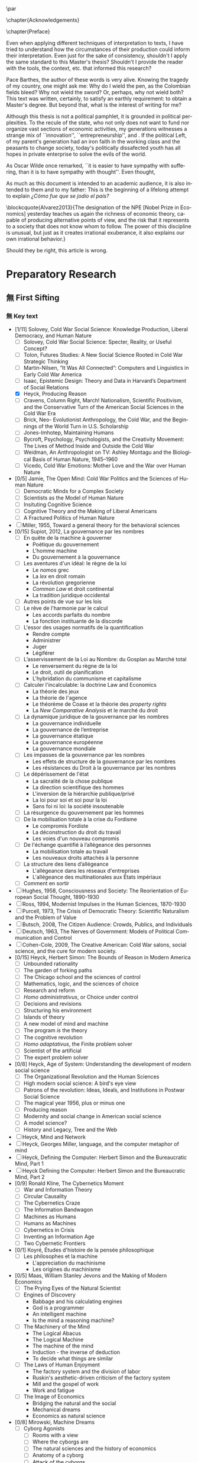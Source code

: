 #   This program is free software: you can redistribute it and/or modify
#   it under the terms of the GNU General Public License as published by
#   the Free Software Foundation, either version 3 of the License, or
#   (at your option) any later version.

#   This program is distributed in the hope that it will be useful,
#   but WITHOUT ANY WARRANTY; without even the implied warranty of
#   MERCHANTABILITY or FITNESS FOR A PARTICULAR PURPOSE. See the
#   GNU General Public License for more details.

#   You should have received a copy of the GNU General Public License
#   along with this program. If not, see <http://www.gnu.org/licenses/>.
\begin{titlepage}
 \centering
% \includegraphics[width=0.5\textwidth]{logo_noir_fr.png}\par
 \vspace{4\baselineskip}
\begin{french}
 {\large Université Paris I Panthéon Sorbonne \par}
 {\large \textsc{ufr} 02 : Sciences économiques  \par}
 {\normalsize Master 2 : Économie et sciences humaines \par}
 {\normalsize 2018 \par}
\end{french}
 \vspace{2\baselineskip}
 {\huge The Quest for the Governing Machine \par}
 {\large The Rationality of Governance and the Governance of Irrationality \par}
\vspace*{\fill}
\begin{french}
 {\normalsize Présenté et sountenu par : \par}
\end{french}
 {\normalsize \textsc{carlos alberto rivera carreño}\par}
 \vspace{1\baselineskip}
\begin{french}
 {\normalsize Directeur de mémoire : \par}
\end{french}
 {\normalsize \textsc{jean sébastien lenfant}\par}
\end{titlepage}

\pagestyle{empty}

\begin{french}
L'Université Paris 1 Panthéon Sorbonne n'entend donner aucune approbation,
ni désapprobation aux opinions émises dans ce mémoire ; elle doivent être
considérées comme propres à leur auteur. 
\end{french}

\newpage
\vspace*{\fill}
\noindent
\includegraphics[height=1.5cm]{gpl3.png}\par
\vspace{1\baselineskip}
\begin{english}
This text is free: you can redistribute it and/or modify it
under the terms of the \textsc{gnu} General Public License as published by
the Free Software Foundation, either version 3 of the License or any later
version.

This text is distributed in the hope that it will be useful, but \textbf{without
any warranty}; without even the implied warranty of \textbf{merchantability or 
fitness for a particular purpose}. See the \textsc{gnu} General 
Public License for more details.

You should have received a copy of the \textsc{gnu} General Public License along
with this text. If not, see \url{http://www.gnu.org/licenses/}.

\vspace{1\baselineskip}
\noindent
Copyright \textcopyright \textsc{sync0} 2018. 
\end{english}

\newpage 
# \vspace*{\fill}
\begin{FlushRight}
\begin{spanish}
\textit{Para una lectora lejana.}
\end{spanish}
\end{FlushRight}

\newpage
\tableofcontents 

\frontmatter
\pagestyle{plain}
\chapter{Acknowledgements} 
# \markboth{\MakeMarkcase{Preface}}{\MakeMarkcase{Préface}}
\lipsum

\chapter{Preface} 
# \markboth{\MakeMarkcase{Preface}}{\MakeMarkcase{Préface}}

Even when applying different techniques of interpretation to texts, I have
tried to understand how the circumstances of their production could inform
their interpretation. Even just for the sake of consistency, shouldn't I
apply the same standard to this Master's thesis? Shouldn't I provide the
reader with the tools, the context, etc. that informed this research?

Pace Barthes, the author of these words is very alive. Knowing the tragedy
of my country, one might ask me: Why do I wield the pen, as the Colombian
fields bleed? Why not wield the sword? Or, perhaps, why not wield both?
This text was written, certainly, to satisfy an earthly requirement: to
obtain a Master's degree. But beyond that, what is the interest of writing
for me?

Although this thesis is not a political pamphlet, it is grounded in
political perplexities. To the recule of the state, who not only does not
want to fund nor organize vast sections of economic activities, my
generations witnesses a strange mix of ``innovation'',
``entrepreneurship'', and . If the political Left, of my parent's
generation had an iron faith in the working class and the peasants to
change society, today's politically dissafected youth has all hopes in
private enterprise to solve the evils of the world.

As Oscar Wilde once remarked, ``it is easier to have sympathy with
suffering, than it is to have sympathy with thought''. Even thought,

As much as this document is intended to an academic audience, it is also
intended to them and to my father: This is the beginning of a lifelong
attempt to explain /¿Cómo fue que se jodio el país?/ 

\blockcquote{Alvarez2013}{The designation of the NPE [Nobel Prize in Economics] yesterday teaches us again the richness of economic theory, capable of producing  alternative points of view, and the risk that it represents to a society that does not know whom to follow. The power of this discipline is unusual, but just as it creates irrational exuberance, it also explains our own irrational behavior.}

Should they be right, this article is wrong. 

\mainmatter
\pagestyle{scrheadings}
* Notes                                                                         :noexport:
The history of the relation between rationality and governance in 20th century american
ecomics. 

There is very little interest in discussoins of methodology of science, it
seem due to the hegemony of instrumentalist or operationalist view of the
progress of science. 
* Preparatory Research
** 無 First Sifting
:PROPERTIES:
:CATEGORY: 1stSifting
:END:
   \begin{labeling}[~]{Subject-matter} 
\item[Subject-matter] Lorem ipsum dolor sit amet
\end{labeling}
*** 無 Key text
- [1/11] Solovey, Cold War Social Science: Knowledge Production, Liberal
  Democracy, and Human Nature
  - [ ] Solovey, Cold War Social Science: Specter, Reality, or Useful Concept?
  - [ ] Tolon, Futures Studies: A New Social Science Rooted in Cold War Strategic Thinking
  - [ ] Martin-Nilsen, “It Was All Connected”: Computers and Linguistics in Early Cold War America
  - [ ] Isaac, Epistemic Design: Theory and Data in Harvard’s Department of Social Relations
  - [X] Heyck, Producing Reason 
  - [ ] Cravens, Column Right, March! Nationalism, Scientific Positivism, and the Conservative Turn of the American Social Sciences in the Cold War Era
  - [ ] Brick, Neo- Evolutionist Anthropology, the Cold War, and the Beginnings of the World Turn in U.S. Scholarship
  - [ ] Jones-Imhotep, Maintaining Humans
  - [ ] Bycroft, Psychology, Psychologists, and the Creativity Movement: The Lives of Method Inside and Outside the Cold War
  - [ ] Weidman, An Anthropologist on TV: Ashley Montagu and the Biological
    Basis of Human Nature, 1945–1960 
  - [ ] Vicedo, Cold War Emotions: Mother Love and the War over Human Nature
- [0/5] Jamie, The Open Mind: Cold War Politics and the Sciences of Human
  Nature
  - [ ] Democratic Minds for a Complex Society
  - [ ] Scientists as the Model of Human Nature
  - [ ] Insituting Cognitive Science 
  - [ ] Cognitive Theory and the Making of Liberal Americans
  - [ ] A Fractured Politics of Human Nature
- [ ] Miller, 1955, Toward a general theory for the behavioral sciences
- [0/15] Supiot, 2012, La gouvernance par les nombres
  - [ ] En quête de la machine à gouverner
    - Poétique du gouvernement 
    - L'homme machine
    - Du gouvernement à la gouvernance
  - [ ] Les aventures d'un idéal: le règne de la loi
    - Le /nomos/ grec
    - La /lex/ en droit romain
    - La révolution gregorienne
    - /Common Law/ et droit continental
    - La tradition juridique occidental 
  - [ ] Autres points de vue sur les lois
  - [ ] Le rêve de l'harmonie par le calcul
    - Les accords parfaits du nombre
    - La fonction instituante de la discorde 
  - [ ] L'essor des usages normatifs de la quantification
    - Rendre compte
    - Administrer
    - Juger
    - Légiférer 
  - [ ] L’asservissement de la Loi au Nombre: du Gosplan au Marché total
    - Le renversement du règne de la loi
    - Le droit, outil de planification
    - L'hybridation du communisme et capitalisme 
  - [ ] Calculer l'incalculable: la doctrine Law and Economics
    - La théorie des jeux
    - La théorie de l'agence
    - Le théorème de Coase et la théorie des /property rights/
    - La /New Comparative Analysis/ et le marché du droit 
  - [ ] La dynamique juridique de la gouvernance par les nombres
    - La gouvernance individuelle 
    - La gouvernance de l’entreprise 
    - La gouvernance étatique 
    - La gouvernance européenne 
    - La gouvernance mondiale 
  - [ ] Les impasses de la gouvernance par les nombres
    - Les effets de structure de la gouvernance par les nombres 
    - Les résistances du Droit à la gouvernance par les nombres
  - [ ] Le dépérissement de l'état
    - La sacralité de la chose publique
    - La direction scientifique des hommes
    - L'inversion de la hiérarchie publique/privé
    - La loi pour soi et soi pour la loi
    - Sans foi ni loi: la société insoutenable 
  - [ ] La résurgence du gouvernement par les hommes
  - [ ] De la mobilisation totale à la crise du Fordisme
    - Le compromis Fordiste
    - La déconstruction du droit du travail
    - Les voies d'un nouveau compromis 
  - [ ] De l'échange quantifié à l’allégeance des personnes
    - La mobilisation totale au travail
    - Les nouveaux droits attachés à la personne 
  - [ ] La structure des liens d’allégeance
    - L'allégeance dans les réseaux d'entreprises
    - L'allégeance des multinationales aux États impériaux
  - [ ] Comment en sortir
- [ ] Hughes, 1958, Consciousness and Society: The Reorientation of European Social Thought, 1890-1930
- [ ] Ross, 1994, Modernist Impulses in the Human Sciences, 1870-1930
- [ ] Purcell, 1973, The Crisis of Democratic Theory: Scientific Naturalism and the Problem of Value
- [ ] Butsch, 2008, The Citizen Audience: Crowds, Publics, and Individuals
- [ ] Deutsch, 1963, The Nerves of Government: Models of Political Communication and Control
- [ ] Cohen-Cole, 2009, The Creative American: Cold War salons, social science, and the cure for modern society.
- [0/15] Heyck, Herbert Simon: The Bounds of Reason in Modern America
  - [ ] Unbounded rationality
  - [ ] The garden of forking paths
  - [ ] The Chicago school and the sciences of control
  - [ ] Mathematics, logic, and the sciences of choice
  - [ ] Research and reform
  - [ ] /Homo administrativus/, or Choice under control
  - [ ] Decisions and revisions
  - [ ] Structuring his environment
  - [ ] Islands of theory
  - [ ] A new model of mind and machine
  - [ ] The program /is/ the theory
  - [ ] The cognitive revolution
  - [ ] /Homo adaptativus/, the Finite problem solver
  - [ ] Scientist of the artificial
  - [ ] The expert problem solver 
- [0/8] Heyck, Age of System: Understanding the development of modern social science
  - [ ] The Organizational Revolution and the Human Sciences
  - [ ] High modern social science: A bird's eye view
  - [ ] Patrons of the revolution: Ideas, Ideals, and Institutions in Postwar Social Science
  - [ ] The magical year 1956, plus or minus one
  - [ ] Producing reason
  - [ ] Modernity and social change in American social science
  - [ ] A model science?
  - [ ] History and Legacy, Tree and the Web
- [ ] Heyck, Mind and Network
- [ ] Heyck, Georges Miller, language, and the computer metaphor of mind
- [ ] Heyck, Defining the Computer: Herbert Simon and the Bureaucratic Mind, Part 1
- [ ] Heyck Defining the Computer: Herbert Simon and the Bureaucratic Mind, Part 2
- [0/9] Ronald Kline, The Cybernetics Moment
  - [ ] War and Information Theory
  - [ ] Circular Causality
  - [ ] The Cybernetics Craze
  - [ ] The Information Bandwagon
  - [ ] Machines as Humans 
  - [ ] Humans as Machines 
  - [ ] Cybernetics in Crisis 
  - [ ] Inventing an Information Age
  - [ ] Two Cybernetic Frontiers 
- [0/1] Koyré, Études d'histoire de la pensée philosophique
  - [ ] Les philosophes et la machine
    - L'appreciation du machinisme
    - Les origines du machinisme 
- [0/5] Maas, William Stanley Jevons and the Making of Modern Economics
  - [ ] The Prying Eyes of the Natural Scientist
  - [ ] Engines of Discovery
    - Babbage and his calculating engines
    - God is a programmer
    - An intelligent machine
    - Is the mind a reasoning machine?
  - [ ] The Machinery of the Mind
    - The Logical Abacus
    - The Logical Machine
    - The machine of the mind
    - Induction - the inverse of deduction
    - To decide what things are similar
  - [ ] The Laws of Human Enjoyment
    - The factory system and the division of labor
    - Ruskin's aesthetic-driven criticism of the factory system
    - Mill and the gospel of work
    - Work and fatigue
  - [ ] The Image of Economics
    - Bridging the natural and the social
    - Mechanical dreams
    - Economics as natural science
- [0/8] Mirowski, Machine Dreams
  - [ ] Cyborg Agonists
    - [ ] Rooms with a view
    - [ ] Where the cyborgs are
    - [ ] The natural sciences and the history of economics
    - [ ] Anatomy of a cyborg
    - [ ] Attack of the cyborgs
    - [ ] The new automaton theatre
  - [ ] Some Cyborg Genealogies; or How the Demon Got Its Bots
    - [ ] The little engines that could've
    - [ ] Adventures of a red-hot demon
    - [ ] Cybernetics
    - [ ] The devil that made us do it
    - [ ] The advent of complexity
  - [ ] John von Neumann and the Cyborg Incursion into Economics
    - [ ] Economics at one remove
    - [ ] Purity
    - [ ] Impurity
    - [ ] Wordliness
  - [ ] The Military, the Scientist, and the Revised Rules of the Game
    - [ ] What did you do in the war, daddy?
    - [ ] The cybord character of science mobilization in the WWII
    - [ ] Operations Research
    - [ ] The Ballad of Hotelling and Schultz
    - [ ] SRG, RAND, Rad Lab
  - [ ] Do Cyborgs Dream of Efficient Markets?
    - [ ] From Red Vienna to Computopia
    - [ ] The Goals of Cowles, and Red Afterglows
    - [ ] Every Man His Own Stat Package
    - [ ] On the Impossibility of a Democratic Computer
  - [ ] The Empire Strikes Back
    - [ ] Previews of Cunning Abstractions
    - [ ] Its a World Eat World Dog: Game Theory at RAND
    - [ ] The High Cost of Information in Postwar Neoclassical Theory
    - [ ] Rigor Mortis in the First Casualty of War
    - [ ] Does the Rational Agent Compute?
  - [ ] Core Wars
    - [ ] Inhuman, All Too Inhuman
    - [ ] Herbert Simon: Simulacra vs Automata
    - [ ] Showdown at the OR Corral
    - [ ] Send in the Clones
  - [ ] Machines Who Think vs Machines that Sell
    - [ ] Where is the Computer Taking Us?
    - [ ] Five Alternative Scenarios for the Future of Computational
      Economics
    - [ ] They Hayek Hypothesis and Experimental Economics
    - [ ] Gode and Sunder Go Roboshoppin
    - [ ] Contingency, Irony, and Computation
- [ ] Mirowski, More Heat than Light
- [ ] Mirowski, Against Mechanism
- [0/17] Mirowski, The Knowledge We Lost in Information
  - [ ] It's not Rational 
  - [ ] The Standard Narrative and the Bigger Picture
  - [ ] Natural Science Inspirations 
  - [ ] The Nobels and the Neoliberals 
  - [ ] The Socialist Calculation Controversy as the Starting Point of the
    Economics of Information 
  - [ ] Hayek Changes his Mind 
  - [ ] The Neoclassical Economics of Information Was Incubated at Cowles
  - [ ] Three Different Modalities of Information in Neoclassical Theory
  - [ ] Going the Market One Better
  - [ ] The History of Markets and the Theory of Market Design
  - [ ] The Walrasian School of Design
  - [ ] The Bayes-Nash School of Design
  - [ ] The Experimentalist School of Design
  - [ ] Hayek and the Schools of Design
  - [ ] Designs on the Market: The FCC Spectrum Auctions
  - [ ] Private Intellectuals and Public Perplexity : The TARP
  - [ ] Artificial Ignorance 
- [2/4] Backhouse, New Directions in Economic Methodology
  - [ ] McCloskey, How to Do a Rhetorical Analysis, and Why
  - [ ] Lawson, A Realist Theory for Economics
  - [X] Mirowski, What are the Questions?
  - [X] Henderson, Metaphor and Economics
- [ ] Backhouse, The unsocial social science: Economics and Neighboring Disciplines Since 1945
- [0/3] Backhouse, They History of the Social Sciences since 1945
  - [ ] Ash, Psychology
  - [ ] Backhouse, Economics
  - [ ] Bevir, Political Science
- [ ] Gigerenzer, Mind as Computer: Birth of a Metaphor
- [ ] Marshall, Minds, Machines and Metaphors
- [ ] Vicedo, Cold War emotions: The war over human nature
- [ ] Dupuy, Aux origines des sciences cognitives
- [ ] Chomsky, The Cold War & the University: Toward an Intellectual History of the Postwar Years
- [ ] Mikulark, ``Cybernetics and Marxism-Leninism'' in The Social Impact of Cybernetics, ed. Charles Dechert
- [ ] Israel,  Meccanicismo
- [ ] Israel, La machina vivente: contre le visione meccanicistiche del uomo
- [ ] Edwards, 1996, The Closed World: Computers and the Politics of Discourse in Cold War America
- [0/9] Amadae, Rationalizing Capitalist Democracy: The Cold War Origins of
  Rational Choice Liberalism
  - [ ] Managing the National Securtity State: Decision Technologies and Policy Science
  - [ ] Arrow's Social Choice and Individual Values
  - [ ] Buchanan and Tullocks' Public Choice Theory
  - [ ] Riker's Positive Political Theory
  - [ ] Rational Choice and Capitalist Democracy
  - [ ] Adam Smith's System of Natural Liberty
  - [ ] Rational Mechanics, Marginalist Economics, and Rational Choice
  - [ ] Consolidating Rational Choice Liberalism 1970-2000
  - [ ] From the Panopticon to the Prisoner's Dilemma 
*** 無 Important text
- [1/11] Solovey, Cold War Social Science: Knowledge Production, Liberal
  Democracy, and Human Nature
  - [ ] Solovey, Cold War Social Science: Specter, Reality, or Useful Concept?
  - [ ] Tolon, Futures Studies: A New Social Science Rooted in Cold War Strategic Thinking
  - [ ] Martin-Nilsen, “It Was All Connected”: Computers and Linguistics in Early Cold War America
  - [ ] Isaac, Epistemic Design: Theory and Data in Harvard’s Department of Social Relations
  - [X] Heyck, Producing Reason 
  - [ ] Cravens, Column Right, March! Nationalism, Scientific Positivism, and the Conservative Turn of the American Social Sciences in the Cold War Era
  - [ ] Brick, Neo- Evolutionist Anthropology, the Cold War, and the Beginnings of the World Turn in U.S. Scholarship
  - [ ] Jones-Imhotep, Maintaining Humans
  - [ ] Bycroft, Psychology, Psychologists, and the Creativity Movement: The Lives of Method Inside and Outside the Cold War
  - [ ] Weidman, An Anthropologist on TV: Ashley Montagu and the Biological
    Basis of Human Nature, 1945–1960 
  - [ ] Vicedo, Cold War Emotions: Mother Love and the War over Human Nature
- [0/5] Jamie, The Open Mind: Cold War Politics and the Sciences of Human
  Nature
  - [ ] Democratic Minds for a Complex Society
  - [ ] Scientists as the Model of Human Nature
  - [ ] Insituting Cognitive Science 
  - [ ] Cognitive Theory and the Making of Liberal Americans
  - [ ] A Fractured Politics of Human Nature
- [ ] Miller, 1955, Toward a general theory for the behavioral sciences
- [0/15] Supiot, 2012, La gouvernance par les nombres
  - [ ] En quête de la machine à gouverner
    - Poétique du gouvernement 
    - L'homme machine
    - Du gouvernement à la gouvernance
  - [ ] Les aventures d'un idéal: le règne de la loi
    - Le /nomos/ grec
    - La /lex/ en droit romain
    - La révolution gregorienne
    - /Common Law/ et droit continental
    - La tradition juridique occidental 
  - [ ] Autres points de vue sur les lois
  - [ ] Le rêve de l'harmonie par le calcul
    - Les accords parfaits du nombre
    - La fonction instituante de la discorde 
  - [ ] L'essor des usages normatifs de la quantification
    - Rendre compte
    - Administrer
    - Juger
    - Légiférer 
  - [ ] L’asservissement de la Loi au Nombre: du Gosplan au Marché total
    - Le renversement du règne de la loi
    - Le droit, outil de planification
    - L'hybridation du communisme et capitalisme 
  - [ ] Calculer l'incalculable: la doctrine Law and Economics
    - La théorie des jeux
    - La théorie de l'agence
    - Le théorème de Coase et la théorie des /property rights/
    - La /New Comparative Analysis/ et le marché du droit 
  - [ ] La dynamique juridique de la gouvernance par les nombres
    - La gouvernance individuelle 
    - La gouvernance de l’entreprise 
    - La gouvernance étatique 
    - La gouvernance européenne 
    - La gouvernance mondiale 
  - [ ] Les impasses de la gouvernance par les nombres
    - Les effets de structure de la gouvernance par les nombres 
    - Les résistances du Droit à la gouvernance par les nombres
  - [ ] Le dépérissement de l'état
    - La sacralité de la chose publique
    - La direction scientifique des hommes
    - L'inversion de la hiérarchie publique/privé
    - La loi pour soi et soi pour la loi
    - Sans foi ni loi: la société insoutenable 
  - [ ] La résurgence du gouvernement par les hommes
  - [ ] De la mobilisation totale à la crise du Fordisme
    - Le compromis Fordiste
    - La déconstruction du droit du travail
    - Les voies d'un nouveau compromis 
  - [ ] De l'échange quantifié à l’allégeance des personnes
    - La mobilisation totale au travail
    - Les nouveaux droits attachés à la personne 
  - [ ] La structure des liens d’allégeance
    - L'allégeance dans les réseaux d'entreprises
    - L'allégeance des multinationales aux États impériaux
  - [ ] Comment en sortir
- [ ] Hughes, 1958, Consciousness and Society: The Reorientation of European Social Thought, 1890-1930
- [ ] Ross, 1994, Modernist Impulses in the Human Sciences, 1870-1930
- [ ] Purcell, 1973, The Crisis of Democratic Theory: Scientific Naturalism and the Problem of Value
- [ ] Butsch, 2008, The Citizen Audience: Crowds, Publics, and Individuals
- [ ] Deutsch, 1963, The Nerves of Government: Models of Political Communication and Control
- [ ] Cohen-Cole, 2009, The Creative American: Cold War salons, social science, and the cure for modern society.
- [0/15] Heyck, Herbert Simon: The Bounds of Reason in Modern America
  - [ ] Unbounded rationality
  - [ ] The garden of forking paths
  - [ ] The Chicago school and the sciences of control
  - [ ] Mathematics, logic, and the sciences of choice
  - [ ] Research and reform
  - [ ] /Homo administrativus/, or Choice under control
  - [ ] Decisions and revisions
  - [ ] Structuring his environment
  - [ ] Islands of theory
  - [ ] A new model of mind and machine
  - [ ] The program /is/ the theory
  - [ ] The cognitive revolution
  - [ ] /Homo adaptativus/, the Finite problem solver
  - [ ] Scientist of the artificial
  - [ ] The expert problem solver 
- [0/8] Heyck, Age of System: Understanding the development of modern social science
  - [ ] The Organizational Revolution and the Human Sciences
  - [ ] High modern social science: A bird's eye view
  - [ ] Patrons of the revolution: Ideas, Ideals, and Institutions in Postwar Social Science
  - [ ] The magical year 1956, plus or minus one
  - [ ] Producing reason
  - [ ] Modernity and social change in American social science
  - [ ] A model science?
  - [ ] History and Legacy, Tree and the Web
- [ ] Heyck, Mind and Network
- [ ] Heyck, Georges Miller, language, and the computer metaphor of mind
- [ ] Heyck, Defining the Computer: Herbert Simon and the Bureaucratic Mind, Part 1
- [ ] Heyck Defining the Computer: Herbert Simon and the Bureaucratic Mind, Part 2
- [0/9] Ronald Kline, The Cybernetics Moment
  - [ ] War and Information Theory
  - [ ] Circular Causality
  - [ ] The Cybernetics Craze
  - [ ] The Information Bandwagon
  - [ ] Machines as Humans 
  - [ ] Humans as Machines 
  - [ ] Cybernetics in Crisis 
  - [ ] Inventing an Information Age
  - [ ] Two Cybernetic Frontiers 
- [0/1] Koyré, Études d'histoire de la pensée philosophique
  - [ ] Les philosophes et la machine
    - L'appreciation du machinisme
    - Les origines du machinisme 
- [0/5] Maas, William Stanley Jevons and the Making of Modern Economics
  - [ ] The Prying Eyes of the Natural Scientist
  - [ ] Engines of Discovery
    - Babbage and his calculating engines
    - God is a programmer
    - An intelligent machine
    - Is the mind a reasoning machine?
  - [ ] The Machinery of the Mind
    - The Logical Abacus
    - The Logical Machine
    - The machine of the mind
    - Induction - the inverse of deduction
    - To decide what things are similar
  - [ ] The Laws of Human Enjoyment
    - The factory system and the division of labor
    - Ruskin's aesthetic-driven criticism of the factory system
    - Mill and the gospel of work
    - Work and fatigue
  - [ ] The Image of Economics
    - Bridging the natural and the social
    - Mechanical dreams
    - Economics as natural science
- [0/8] Mirowski, Machine Dreams
  - [ ] Cyborg Agonists
    - [ ] Rooms with a view
    - [ ] Where the cyborgs are
    - [ ] The natural sciences and the history of economics
    - [ ] Anatomy of a cyborg
    - [ ] Attack of the cyborgs
    - [ ] The new automaton theatre
  - [ ] Some Cyborg Genealogies; or How the Demon Got Its Bots
    - [ ] The little engines that could've
    - [ ] Adventures of a red-hot demon
    - [ ] Cybernetics
    - [ ] The devil that made us do it
    - [ ] The advent of complexity
  - [ ] John von Neumann and the Cyborg Incursion into Economics
    - [ ] Economics at one remove
    - [ ] Purity
    - [ ] Impurity
    - [ ] Wordliness
  - [ ] The Military, the Scientist, and the Revised Rules of the Game
    - [ ] What did you do in the war, daddy?
    - [ ] The cybord character of science mobilization in the WWII
    - [ ] Operations Research
    - [ ] The Ballad of Hotelling and Schultz
    - [ ] SRG, RAND, Rad Lab
  - [ ] Do Cyborgs Dream of Efficient Markets?
    - [ ] From Red Vienna to Computopia
    - [ ] The Goals of Cowles, and Red Afterglows
    - [ ] Every Man His Own Stat Package
    - [ ] On the Impossibility of a Democratic Computer
  - [ ] The Empire Strikes Back
    - [ ] Previews of Cunning Abstractions
    - [ ] Its a World Eat World Dog: Game Theory at RAND
    - [ ] The High Cost of Information in Postwar Neoclassical Theory
    - [ ] Rigor Mortis in the First Casualty of War
    - [ ] Does the Rational Agent Compute?
  - [ ] Core Wars
    - [ ] Inhuman, All Too Inhuman
    - [ ] Herbert Simon: Simulacra vs Automata
    - [ ] Showdown at the OR Corral
    - [ ] Send in the Clones
  - [ ] Machines Who Think vs Machines that Sell
    - [ ] Where is the Computer Taking Us?
    - [ ] Five Alternative Scenarios for the Future of Computational
      Economics
    - [ ] They Hayek Hypothesis and Experimental Economics
    - [ ] Gode and Sunder Go Roboshoppin
    - [ ] Contingency, Irony, and Computation
- [ ] Mirowski, More Heat than Light
- [ ] Mirowski, Against Mechanism
- [0/17] Mirowski, The Knowledge We Lost in Information
  - [ ] It's not Rational 
  - [ ] The Standard Narrative and the Bigger Picture
  - [ ] Natural Science Inspirations 
  - [ ] The Nobels and the Neoliberals 
  - [ ] The Socialist Calculation Controversy as the Starting Point of the
    Economics of Information 
  - [ ] Hayek Changes his Mind 
  - [ ] The Neoclassical Economics of Information Was Incubated at Cowles
  - [ ] Three Different Modalities of Information in Neoclassical Theory
  - [ ] Going the Market One Better
  - [ ] The History of Markets and the Theory of Market Design
  - [ ] The Walrasian School of Design
  - [ ] The Bayes-Nash School of Design
  - [ ] The Experimentalist School of Design
  - [ ] Hayek and the Schools of Design
  - [ ] Designs on the Market: The FCC Spectrum Auctions
  - [ ] Private Intellectuals and Public Perplexity : The TARP
  - [ ] Artificial Ignorance 
- [2/4] Backhouse, New Directions in Economic Methodology
  - [ ] McCloskey, How to Do a Rhetorical Analysis, and Why
  - [ ] Lawson, A Realist Theory for Economics
  - [X] Mirowski, What are the Questions?
  - [X] Henderson, Metaphor and Economics
- [ ] Backhouse, The unsocial social science: Economics and Neighboring Disciplines Since 1945
- [0/3] Backhouse, They History of the Social Sciences since 1945
  - [ ] Ash, Psychology
  - [ ] Backhouse, Economics
  - [ ] Bevir, Political Science
- [ ] Gigerenzer, Mind as Computer: Birth of a Metaphor
- [ ] Marshall, Minds, Machines and Metaphors
- [ ] Vicedo, Cold War emotions: The war over human nature
- [ ] Dupuy, Aux origines des sciences cognitives
- [ ] Chomsky, The Cold War & the University: Toward an Intellectual History of the Postwar Years
- [ ] Mikulark, ``Cybernetics and Marxism-Leninism'' in The Social Impact of Cybernetics, ed. Charles Dechert
- [ ] Israel,  Meccanicismo
- [ ] Israel, La machina vivente: contre le visione meccanicistiche del uomo
- [ ] Edwards, 1996, The Closed World: Computers and the Politics of Discourse in Cold War America
- [0/9] Amadae, Rationalizing Capitalist Democracy: The Cold War Origins of
  Rational Choice Liberalism
  - [ ] Managing the National Securtity State: Decision Technologies and Policy Science
  - [ ] Arrow's Social Choice and Individual Values
  - [ ] Buchanan and Tullocks' Public Choice Theory
  - [ ] Riker's Positive Political Theory
  - [ ] Rational Choice and Capitalist Democracy
  - [ ] Adam Smith's System of Natural Liberty
  - [ ] Rational Mechanics, Marginalist Economics, and Rational Choice
  - [ ] Consolidating Rational Choice Liberalism 1970-2000
  - [ ] From the Panopticon to the Prisoner's Dilemma 
*** 無 Ancillary text
- [1/11] Solovey, Cold War Social Science: Knowledge Production, Liberal
  Democracy, and Human Nature
  - [ ] Solovey, Cold War Social Science: Specter, Reality, or Useful Concept?
  - [ ] Tolon, Futures Studies: A New Social Science Rooted in Cold War Strategic Thinking
  - [ ] Martin-Nilsen, “It Was All Connected”: Computers and Linguistics in Early Cold War America
  - [ ] Isaac, Epistemic Design: Theory and Data in Harvard’s Department of Social Relations
  - [X] Heyck, Producing Reason 
  - [ ] Cravens, Column Right, March! Nationalism, Scientific Positivism, and the Conservative Turn of the American Social Sciences in the Cold War Era
  - [ ] Brick, Neo- Evolutionist Anthropology, the Cold War, and the Beginnings of the World Turn in U.S. Scholarship
  - [ ] Jones-Imhotep, Maintaining Humans
  - [ ] Bycroft, Psychology, Psychologists, and the Creativity Movement: The Lives of Method Inside and Outside the Cold War
  - [ ] Weidman, An Anthropologist on TV: Ashley Montagu and the Biological
    Basis of Human Nature, 1945–1960 
  - [ ] Vicedo, Cold War Emotions: Mother Love and the War over Human Nature
- [0/5] Jamie, The Open Mind: Cold War Politics and the Sciences of Human
  Nature
  - [ ] Democratic Minds for a Complex Society
  - [ ] Scientists as the Model of Human Nature
  - [ ] Insituting Cognitive Science 
  - [ ] Cognitive Theory and the Making of Liberal Americans
  - [ ] A Fractured Politics of Human Nature
- [ ] Miller, 1955, Toward a general theory for the behavioral sciences
- [0/15] Supiot, 2012, La gouvernance par les nombres
  - [ ] En quête de la machine à gouverner
    - Poétique du gouvernement 
    - L'homme machine
    - Du gouvernement à la gouvernance
  - [ ] Les aventures d'un idéal: le règne de la loi
    - Le /nomos/ grec
    - La /lex/ en droit romain
    - La révolution gregorienne
    - /Common Law/ et droit continental
    - La tradition juridique occidental 
  - [ ] Autres points de vue sur les lois
  - [ ] Le rêve de l'harmonie par le calcul
    - Les accords parfaits du nombre
    - La fonction instituante de la discorde 
  - [ ] L'essor des usages normatifs de la quantification
    - Rendre compte
    - Administrer
    - Juger
    - Légiférer 
  - [ ] L’asservissement de la Loi au Nombre: du Gosplan au Marché total
    - Le renversement du règne de la loi
    - Le droit, outil de planification
    - L'hybridation du communisme et capitalisme 
  - [ ] Calculer l'incalculable: la doctrine Law and Economics
    - La théorie des jeux
    - La théorie de l'agence
    - Le théorème de Coase et la théorie des /property rights/
    - La /New Comparative Analysis/ et le marché du droit 
  - [ ] La dynamique juridique de la gouvernance par les nombres
    - La gouvernance individuelle 
    - La gouvernance de l’entreprise 
    - La gouvernance étatique 
    - La gouvernance européenne 
    - La gouvernance mondiale 
  - [ ] Les impasses de la gouvernance par les nombres
    - Les effets de structure de la gouvernance par les nombres 
    - Les résistances du Droit à la gouvernance par les nombres
  - [ ] Le dépérissement de l'état
    - La sacralité de la chose publique
    - La direction scientifique des hommes
    - L'inversion de la hiérarchie publique/privé
    - La loi pour soi et soi pour la loi
    - Sans foi ni loi: la société insoutenable 
  - [ ] La résurgence du gouvernement par les hommes
  - [ ] De la mobilisation totale à la crise du Fordisme
    - Le compromis Fordiste
    - La déconstruction du droit du travail
    - Les voies d'un nouveau compromis 
  - [ ] De l'échange quantifié à l’allégeance des personnes
    - La mobilisation totale au travail
    - Les nouveaux droits attachés à la personne 
  - [ ] La structure des liens d’allégeance
    - L'allégeance dans les réseaux d'entreprises
    - L'allégeance des multinationales aux États impériaux
  - [ ] Comment en sortir
- [ ] Hughes, 1958, Consciousness and Society: The Reorientation of European Social Thought, 1890-1930
- [ ] Ross, 1994, Modernist Impulses in the Human Sciences, 1870-1930
- [ ] Purcell, 1973, The Crisis of Democratic Theory: Scientific Naturalism and the Problem of Value
- [ ] Butsch, 2008, The Citizen Audience: Crowds, Publics, and Individuals
- [ ] Deutsch, 1963, The Nerves of Government: Models of Political Communication and Control
- [ ] Cohen-Cole, 2009, The Creative American: Cold War salons, social science, and the cure for modern society.
- [0/15] Heyck, Herbert Simon: The Bounds of Reason in Modern America
  - [ ] Unbounded rationality
  - [ ] The garden of forking paths
  - [ ] The Chicago school and the sciences of control
  - [ ] Mathematics, logic, and the sciences of choice
  - [ ] Research and reform
  - [ ] /Homo administrativus/, or Choice under control
  - [ ] Decisions and revisions
  - [ ] Structuring his environment
  - [ ] Islands of theory
  - [ ] A new model of mind and machine
  - [ ] The program /is/ the theory
  - [ ] The cognitive revolution
  - [ ] /Homo adaptativus/, the Finite problem solver
  - [ ] Scientist of the artificial
  - [ ] The expert problem solver 
- [0/8] Heyck, Age of System: Understanding the development of modern social science
  - [ ] The Organizational Revolution and the Human Sciences
  - [ ] High modern social science: A bird's eye view
  - [ ] Patrons of the revolution: Ideas, Ideals, and Institutions in Postwar Social Science
  - [ ] The magical year 1956, plus or minus one
  - [ ] Producing reason
  - [ ] Modernity and social change in American social science
  - [ ] A model science?
  - [ ] History and Legacy, Tree and the Web
- [ ] Heyck, Mind and Network
- [ ] Heyck, Georges Miller, language, and the computer metaphor of mind
- [ ] Heyck, Defining the Computer: Herbert Simon and the Bureaucratic Mind, Part 1
- [ ] Heyck Defining the Computer: Herbert Simon and the Bureaucratic Mind, Part 2
- [0/9] Ronald Kline, The Cybernetics Moment
  - [ ] War and Information Theory
  - [ ] Circular Causality
  - [ ] The Cybernetics Craze
  - [ ] The Information Bandwagon
  - [ ] Machines as Humans 
  - [ ] Humans as Machines 
  - [ ] Cybernetics in Crisis 
  - [ ] Inventing an Information Age
  - [ ] Two Cybernetic Frontiers 
- [0/1] Koyré, Études d'histoire de la pensée philosophique
  - [ ] Les philosophes et la machine
    - L'appreciation du machinisme
    - Les origines du machinisme 
- [0/5] Maas, William Stanley Jevons and the Making of Modern Economics
  - [ ] The Prying Eyes of the Natural Scientist
  - [ ] Engines of Discovery
    - Babbage and his calculating engines
    - God is a programmer
    - An intelligent machine
    - Is the mind a reasoning machine?
  - [ ] The Machinery of the Mind
    - The Logical Abacus
    - The Logical Machine
    - The machine of the mind
    - Induction - the inverse of deduction
    - To decide what things are similar
  - [ ] The Laws of Human Enjoyment
    - The factory system and the division of labor
    - Ruskin's aesthetic-driven criticism of the factory system
    - Mill and the gospel of work
    - Work and fatigue
  - [ ] The Image of Economics
    - Bridging the natural and the social
    - Mechanical dreams
    - Economics as natural science
- [0/8] Mirowski, Machine Dreams
  - [ ] Cyborg Agonists
    - [ ] Rooms with a view
    - [ ] Where the cyborgs are
    - [ ] The natural sciences and the history of economics
    - [ ] Anatomy of a cyborg
    - [ ] Attack of the cyborgs
    - [ ] The new automaton theatre
  - [ ] Some Cyborg Genealogies; or How the Demon Got Its Bots
    - [ ] The little engines that could've
    - [ ] Adventures of a red-hot demon
    - [ ] Cybernetics
    - [ ] The devil that made us do it
    - [ ] The advent of complexity
  - [ ] John von Neumann and the Cyborg Incursion into Economics
    - [ ] Economics at one remove
    - [ ] Purity
    - [ ] Impurity
    - [ ] Wordliness
  - [ ] The Military, the Scientist, and the Revised Rules of the Game
    - [ ] What did you do in the war, daddy?
    - [ ] The cybord character of science mobilization in the WWII
    - [ ] Operations Research
    - [ ] The Ballad of Hotelling and Schultz
    - [ ] SRG, RAND, Rad Lab
  - [ ] Do Cyborgs Dream of Efficient Markets?
    - [ ] From Red Vienna to Computopia
    - [ ] The Goals of Cowles, and Red Afterglows
    - [ ] Every Man His Own Stat Package
    - [ ] On the Impossibility of a Democratic Computer
  - [ ] The Empire Strikes Back
    - [ ] Previews of Cunning Abstractions
    - [ ] Its a World Eat World Dog: Game Theory at RAND
    - [ ] The High Cost of Information in Postwar Neoclassical Theory
    - [ ] Rigor Mortis in the First Casualty of War
    - [ ] Does the Rational Agent Compute?
  - [ ] Core Wars
    - [ ] Inhuman, All Too Inhuman
    - [ ] Herbert Simon: Simulacra vs Automata
    - [ ] Showdown at the OR Corral
    - [ ] Send in the Clones
  - [ ] Machines Who Think vs Machines that Sell
    - [ ] Where is the Computer Taking Us?
    - [ ] Five Alternative Scenarios for the Future of Computational
      Economics
    - [ ] They Hayek Hypothesis and Experimental Economics
    - [ ] Gode and Sunder Go Roboshoppin
    - [ ] Contingency, Irony, and Computation
- [ ] Mirowski, More Heat than Light
- [ ] Mirowski, Against Mechanism
- [0/17] Mirowski, The Knowledge We Lost in Information
  - [ ] It's not Rational 
  - [ ] The Standard Narrative and the Bigger Picture
  - [ ] Natural Science Inspirations 
  - [ ] The Nobels and the Neoliberals 
  - [ ] The Socialist Calculation Controversy as the Starting Point of the
    Economics of Information 
  - [ ] Hayek Changes his Mind 
  - [ ] The Neoclassical Economics of Information Was Incubated at Cowles
  - [ ] Three Different Modalities of Information in Neoclassical Theory
  - [ ] Going the Market One Better
  - [ ] The History of Markets and the Theory of Market Design
  - [ ] The Walrasian School of Design
  - [ ] The Bayes-Nash School of Design
  - [ ] The Experimentalist School of Design
  - [ ] Hayek and the Schools of Design
  - [ ] Designs on the Market: The FCC Spectrum Auctions
  - [ ] Private Intellectuals and Public Perplexity : The TARP
  - [ ] Artificial Ignorance 
- [2/4] Backhouse, New Directions in Economic Methodology
  - [ ] McCloskey, How to Do a Rhetorical Analysis, and Why
  - [ ] Lawson, A Realist Theory for Economics
  - [X] Mirowski, What are the Questions?
  - [X] Henderson, Metaphor and Economics
- [ ] Backhouse, The unsocial social science: Economics and Neighboring Disciplines Since 1945
- [0/3] Backhouse, They History of the Social Sciences since 1945
  - [ ] Ash, Psychology
  - [ ] Backhouse, Economics
  - [ ] Bevir, Political Science
- [ ] Gigerenzer, Mind as Computer: Birth of a Metaphor
- [ ] Marshall, Minds, Machines and Metaphors
- [ ] Vicedo, Cold War emotions: The war over human nature
- [ ] Dupuy, Aux origines des sciences cognitives
- [ ] Chomsky, The Cold War & the University: Toward an Intellectual History of the Postwar Years
- [ ] Mikulark, ``Cybernetics and Marxism-Leninism'' in The Social Impact of Cybernetics, ed. Charles Dechert
- [ ] Israel,  Meccanicismo
- [ ] Israel, La machina vivente: contre le visione meccanicistiche del uomo
- [ ] Edwards, 1996, The Closed World: Computers and the Politics of Discourse in Cold War America
- [0/9] Amadae, Rationalizing Capitalist Democracy: The Cold War Origins of
  Rational Choice Liberalism
  - [ ] Managing the National Securtity State: Decision Technologies and Policy Science
  - [ ] Arrow's Social Choice and Individual Values
  - [ ] Buchanan and Tullocks' Public Choice Theory
  - [ ] Riker's Positive Political Theory
  - [ ] Rational Choice and Capitalist Democracy
  - [ ] Adam Smith's System of Natural Liberty
  - [ ] Rational Mechanics, Marginalist Economics, and Rational Choice
  - [ ] Consolidating Rational Choice Liberalism 1970-2000
  - [ ] From the Panopticon to the Prisoner's Dilemma 
*** 無 Boundary text
- [1/11] Solovey, Cold War Social Science: Knowledge Production, Liberal
  Democracy, and Human Nature
  - [ ] Solovey, Cold War Social Science: Specter, Reality, or Useful Concept?
  - [ ] Tolon, Futures Studies: A New Social Science Rooted in Cold War Strategic Thinking
  - [ ] Martin-Nilsen, “It Was All Connected”: Computers and Linguistics in Early Cold War America
  - [ ] Isaac, Epistemic Design: Theory and Data in Harvard’s Department of Social Relations
  - [X] Heyck, Producing Reason 
  - [ ] Cravens, Column Right, March! Nationalism, Scientific Positivism, and the Conservative Turn of the American Social Sciences in the Cold War Era
  - [ ] Brick, Neo- Evolutionist Anthropology, the Cold War, and the Beginnings of the World Turn in U.S. Scholarship
  - [ ] Jones-Imhotep, Maintaining Humans
  - [ ] Bycroft, Psychology, Psychologists, and the Creativity Movement: The Lives of Method Inside and Outside the Cold War
  - [ ] Weidman, An Anthropologist on TV: Ashley Montagu and the Biological
    Basis of Human Nature, 1945–1960 
  - [ ] Vicedo, Cold War Emotions: Mother Love and the War over Human Nature
- [0/5] Jamie, The Open Mind: Cold War Politics and the Sciences of Human
  Nature
  - [ ] Democratic Minds for a Complex Society
  - [ ] Scientists as the Model of Human Nature
  - [ ] Insituting Cognitive Science 
  - [ ] Cognitive Theory and the Making of Liberal Americans
  - [ ] A Fractured Politics of Human Nature
- [ ] Miller, 1955, Toward a general theory for the behavioral sciences
- [0/15] Supiot, 2012, La gouvernance par les nombres
  - [ ] En quête de la machine à gouverner
    - Poétique du gouvernement 
    - L'homme machine
    - Du gouvernement à la gouvernance
  - [ ] Les aventures d'un idéal: le règne de la loi
    - Le /nomos/ grec
    - La /lex/ en droit romain
    - La révolution gregorienne
    - /Common Law/ et droit continental
    - La tradition juridique occidental 
  - [ ] Autres points de vue sur les lois
  - [ ] Le rêve de l'harmonie par le calcul
    - Les accords parfaits du nombre
    - La fonction instituante de la discorde 
  - [ ] L'essor des usages normatifs de la quantification
    - Rendre compte
    - Administrer
    - Juger
    - Légiférer 
  - [ ] L’asservissement de la Loi au Nombre: du Gosplan au Marché total
    - Le renversement du règne de la loi
    - Le droit, outil de planification
    - L'hybridation du communisme et capitalisme 
  - [ ] Calculer l'incalculable: la doctrine Law and Economics
    - La théorie des jeux
    - La théorie de l'agence
    - Le théorème de Coase et la théorie des /property rights/
    - La /New Comparative Analysis/ et le marché du droit 
  - [ ] La dynamique juridique de la gouvernance par les nombres
    - La gouvernance individuelle 
    - La gouvernance de l’entreprise 
    - La gouvernance étatique 
    - La gouvernance européenne 
    - La gouvernance mondiale 
  - [ ] Les impasses de la gouvernance par les nombres
    - Les effets de structure de la gouvernance par les nombres 
    - Les résistances du Droit à la gouvernance par les nombres
  - [ ] Le dépérissement de l'état
    - La sacralité de la chose publique
    - La direction scientifique des hommes
    - L'inversion de la hiérarchie publique/privé
    - La loi pour soi et soi pour la loi
    - Sans foi ni loi: la société insoutenable 
  - [ ] La résurgence du gouvernement par les hommes
  - [ ] De la mobilisation totale à la crise du Fordisme
    - Le compromis Fordiste
    - La déconstruction du droit du travail
    - Les voies d'un nouveau compromis 
  - [ ] De l'échange quantifié à l’allégeance des personnes
    - La mobilisation totale au travail
    - Les nouveaux droits attachés à la personne 
  - [ ] La structure des liens d’allégeance
    - L'allégeance dans les réseaux d'entreprises
    - L'allégeance des multinationales aux États impériaux
  - [ ] Comment en sortir
- [ ] Hughes, 1958, Consciousness and Society: The Reorientation of European Social Thought, 1890-1930
- [ ] Ross, 1994, Modernist Impulses in the Human Sciences, 1870-1930
- [ ] Purcell, 1973, The Crisis of Democratic Theory: Scientific Naturalism and the Problem of Value
- [ ] Butsch, 2008, The Citizen Audience: Crowds, Publics, and Individuals
- [ ] Deutsch, 1963, The Nerves of Government: Models of Political Communication and Control
- [ ] Cohen-Cole, 2009, The Creative American: Cold War salons, social science, and the cure for modern society.
- [0/15] Heyck, Herbert Simon: The Bounds of Reason in Modern America
  - [ ] Unbounded rationality
  - [ ] The garden of forking paths
  - [ ] The Chicago school and the sciences of control
  - [ ] Mathematics, logic, and the sciences of choice
  - [ ] Research and reform
  - [ ] /Homo administrativus/, or Choice under control
  - [ ] Decisions and revisions
  - [ ] Structuring his environment
  - [ ] Islands of theory
  - [ ] A new model of mind and machine
  - [ ] The program /is/ the theory
  - [ ] The cognitive revolution
  - [ ] /Homo adaptativus/, the Finite problem solver
  - [ ] Scientist of the artificial
  - [ ] The expert problem solver 
- [0/8] Heyck, Age of System: Understanding the development of modern social science
  - [ ] The Organizational Revolution and the Human Sciences
  - [ ] High modern social science: A bird's eye view
  - [ ] Patrons of the revolution: Ideas, Ideals, and Institutions in Postwar Social Science
  - [ ] The magical year 1956, plus or minus one
  - [ ] Producing reason
  - [ ] Modernity and social change in American social science
  - [ ] A model science?
  - [ ] History and Legacy, Tree and the Web
- [ ] Heyck, Mind and Network
- [ ] Heyck, Georges Miller, language, and the computer metaphor of mind
- [ ] Heyck, Defining the Computer: Herbert Simon and the Bureaucratic Mind, Part 1
- [ ] Heyck Defining the Computer: Herbert Simon and the Bureaucratic Mind, Part 2
- [0/9] Ronald Kline, The Cybernetics Moment
  - [ ] War and Information Theory
  - [ ] Circular Causality
  - [ ] The Cybernetics Craze
  - [ ] The Information Bandwagon
  - [ ] Machines as Humans 
  - [ ] Humans as Machines 
  - [ ] Cybernetics in Crisis 
  - [ ] Inventing an Information Age
  - [ ] Two Cybernetic Frontiers 
- [0/1] Koyré, Études d'histoire de la pensée philosophique
  - [ ] Les philosophes et la machine
    - L'appreciation du machinisme
    - Les origines du machinisme 
- [0/5] Maas, William Stanley Jevons and the Making of Modern Economics
  - [ ] The Prying Eyes of the Natural Scientist
  - [ ] Engines of Discovery
    - Babbage and his calculating engines
    - God is a programmer
    - An intelligent machine
    - Is the mind a reasoning machine?
  - [ ] The Machinery of the Mind
    - The Logical Abacus
    - The Logical Machine
    - The machine of the mind
    - Induction - the inverse of deduction
    - To decide what things are similar
  - [ ] The Laws of Human Enjoyment
    - The factory system and the division of labor
    - Ruskin's aesthetic-driven criticism of the factory system
    - Mill and the gospel of work
    - Work and fatigue
  - [ ] The Image of Economics
    - Bridging the natural and the social
    - Mechanical dreams
    - Economics as natural science
- [0/8] Mirowski, Machine Dreams
  - [ ] Cyborg Agonists
    - [ ] Rooms with a view
    - [ ] Where the cyborgs are
    - [ ] The natural sciences and the history of economics
    - [ ] Anatomy of a cyborg
    - [ ] Attack of the cyborgs
    - [ ] The new automaton theatre
  - [ ] Some Cyborg Genealogies; or How the Demon Got Its Bots
    - [ ] The little engines that could've
    - [ ] Adventures of a red-hot demon
    - [ ] Cybernetics
    - [ ] The devil that made us do it
    - [ ] The advent of complexity
  - [ ] John von Neumann and the Cyborg Incursion into Economics
    - [ ] Economics at one remove
    - [ ] Purity
    - [ ] Impurity
    - [ ] Wordliness
  - [ ] The Military, the Scientist, and the Revised Rules of the Game
    - [ ] What did you do in the war, daddy?
    - [ ] The cybord character of science mobilization in the WWII
    - [ ] Operations Research
    - [ ] The Ballad of Hotelling and Schultz
    - [ ] SRG, RAND, Rad Lab
  - [ ] Do Cyborgs Dream of Efficient Markets?
    - [ ] From Red Vienna to Computopia
    - [ ] The Goals of Cowles, and Red Afterglows
    - [ ] Every Man His Own Stat Package
    - [ ] On the Impossibility of a Democratic Computer
  - [ ] The Empire Strikes Back
    - [ ] Previews of Cunning Abstractions
    - [ ] Its a World Eat World Dog: Game Theory at RAND
    - [ ] The High Cost of Information in Postwar Neoclassical Theory
    - [ ] Rigor Mortis in the First Casualty of War
    - [ ] Does the Rational Agent Compute?
  - [ ] Core Wars
    - [ ] Inhuman, All Too Inhuman
    - [ ] Herbert Simon: Simulacra vs Automata
    - [ ] Showdown at the OR Corral
    - [ ] Send in the Clones
  - [ ] Machines Who Think vs Machines that Sell
    - [ ] Where is the Computer Taking Us?
    - [ ] Five Alternative Scenarios for the Future of Computational
      Economics
    - [ ] They Hayek Hypothesis and Experimental Economics
    - [ ] Gode and Sunder Go Roboshoppin
    - [ ] Contingency, Irony, and Computation
- [ ] Mirowski, More Heat than Light
- [ ] Mirowski, Against Mechanism
- [0/17] Mirowski, The Knowledge We Lost in Information
  - [ ] It's not Rational 
  - [ ] The Standard Narrative and the Bigger Picture
  - [ ] Natural Science Inspirations 
  - [ ] The Nobels and the Neoliberals 
  - [ ] The Socialist Calculation Controversy as the Starting Point of the
    Economics of Information 
  - [ ] Hayek Changes his Mind 
  - [ ] The Neoclassical Economics of Information Was Incubated at Cowles
  - [ ] Three Different Modalities of Information in Neoclassical Theory
  - [ ] Going the Market One Better
  - [ ] The History of Markets and the Theory of Market Design
  - [ ] The Walrasian School of Design
  - [ ] The Bayes-Nash School of Design
  - [ ] The Experimentalist School of Design
  - [ ] Hayek and the Schools of Design
  - [ ] Designs on the Market: The FCC Spectrum Auctions
  - [ ] Private Intellectuals and Public Perplexity : The TARP
  - [ ] Artificial Ignorance 
- [2/4] Backhouse, New Directions in Economic Methodology
  - [ ] McCloskey, How to Do a Rhetorical Analysis, and Why
  - [ ] Lawson, A Realist Theory for Economics
  - [X] Mirowski, What are the Questions?
  - [X] Henderson, Metaphor and Economics
- [ ] Backhouse, The unsocial social science: Economics and Neighboring Disciplines Since 1945
- [0/3] Backhouse, They History of the Social Sciences since 1945
  - [ ] Ash, Psychology
  - [ ] Backhouse, Economics
  - [ ] Bevir, Political Science
- [ ] Gigerenzer, Mind as Computer: Birth of a Metaphor
- [ ] Marshall, Minds, Machines and Metaphors
- [ ] Vicedo, Cold War emotions: The war over human nature
- [ ] Dupuy, Aux origines des sciences cognitives
- [ ] Chomsky, The Cold War & the University: Toward an Intellectual History of the Postwar Years
- [ ] Mikulark, ``Cybernetics and Marxism-Leninism'' in The Social Impact of Cybernetics, ed. Charles Dechert
- [ ] Israel,  Meccanicismo
- [ ] Israel, La machina vivente: contre le visione meccanicistiche del uomo
- [ ] Edwards, 1996, The Closed World: Computers and the Politics of Discourse in Cold War America
- [0/9] Amadae, Rationalizing Capitalist Democracy: The Cold War Origins of
  Rational Choice Liberalism
  - [ ] Managing the National Securtity State: Decision Technologies and Policy Science
  - [ ] Arrow's Social Choice and Individual Values
  - [ ] Buchanan and Tullocks' Public Choice Theory
  - [ ] Riker's Positive Political Theory
  - [ ] Rational Choice and Capitalist Democracy
  - [ ] Adam Smith's System of Natural Liberty
  - [ ] Rational Mechanics, Marginalist Economics, and Rational Choice
  - [ ] Consolidating Rational Choice Liberalism 1970-2000
  - [ ] From the Panopticon to the Prisoner's Dilemma 
** 無 Draft: Framework
:PROPERTIES:
:CATEGORY: D-Framework   
:END:
*** 無 Main question 
\lipsum
*** 無 Scope and interrelations
\lipsum
*** 無 Research hypotheses.
\lipsum
*** 無 Methodology
\lipsum
*** 無 Keywords
\lipsum
*** 無 Debates & Controversies
\lipsum
*** 無 Axes d'interpretation
\lipsum
*** 無 Bibliography 
# \printbibliography[heading=none]
* 取 Research
** Framework
- [ ] Main question.
- [ ] Secondary questions.
- [ ] Scope and interrelations.
- [ ] Research hypotheses.
- [ ] Methodology.
 - [ ] Keywords.
 - [ ] Debates & controversies.
 - [ ] Axes d'interpretation.
- [ ] Sources.
 - [ ] Update list of key texts.
 - [ ] Update list of key authors.
** Research Plan
- [ ] Check with adviser.
- [ ] Check with selected readers.
- [ ] Update the Framework.
** Research
- [ ] Final Sifting.
 - [ ] Update list of key texts.
 - [ ] Update list of key authors.
- [ ] If necessary, update any component of the Framework.
* 取 Preparatory Writing 
** Draft: Outline
- [ ] Update Main Question.
- [ ] Write the Directing Idea.
- [ ] Write the Argument.
** Draft: Writing Plan
- [ ] Check with thesis adviser.
** Additional Research
* 取 Writing 
** Exploratory Draft: Thesis
- [ ] Check with thesis adviser.
** Outline
- [ ] Check with thesis adviser.
- [ ] Check with selected readers.
** Writing Plan
- [ ] Check with thesis adviser.
- [ ] Check with selected readers.
- [ ] Classification of documents.
** First Draft: Thesis
- [ ] Check with thesis adviser.
- [ ] Check with selected readers.
- [ ] Rewriting including their comments.
** Last Draft: Thesis
- [ ] Revise each introduction and conclusion.
- [ ] Revise the general introduction and the general conclusion.
- [ ] Check with thesis adviser.
- [ ] Check with selected readers.
- [ ] Rewriting including their comments.
** Final Version Thesis
- [ ] Check for orthographic and typographic errors.
- [ ] Check for mood & consistency.
- [ ] Check with thesis adviser.
- [ ] Check with selected readers.

* Settings                  :noexport:ARCHIVE:
#+STARTUP: noindent showstars logdrawer showeverything
# Local Variables:
# eval: (rabelais-mode) 
# End:
** LaTeX Export Settings
# Choose which language to use for typesetting org settings
#+LANGUAGE: fr
#+OPTIONS: \n:nil ::t |:t ^:t f:t *:t ':t pro:nil H:5 timestamp:nil date:nil toc:nil
#+OPTIONS: LaTeX:t d:nil pri:t p:t inline:nil tags:nil todo:nil 
# Use KOMA script classes instead of LaTeX's defaults
#+LATEX_CLASS: scrbook
#+LATEX_CLASS_OPTIONS: [paper=B6,portrait,twoside=true,twocolumn=false,headinclude=true,footinclude=false,fontsize=12,BCOR=10mm,DIV=calc,pagesize=auto,titlepage=firstiscover,mpinclude=false,headings=normal,headings=twolinechapter,open=right,toc=graduated,chapterprefix=false,numbers=endperiod,parskip=half+]
# Custom section to choose latex export engine (XeTeX). Can't believe this
# feature does not exist by default. Check Emacs' configuration for the relevant configurations
#+LATEX_CMD: xelatex
#+EXPORT_SELECT_TAGS: export
# Create tag to allow for non-exportable org sub-trees (useful for keeping notes) 
#+EXPORT_EXCLUDE_TAGS: noexport
** LaTeX Packages
*** Languages
 #+LATEX_HEADER: \usepackage{polyglossia} 
# Choose typesetting language 
 #+LATEX_HEADER: \setmainlanguage{french} 
# Choose secondary typesetting languages
 #+LATEX_HEADER: \setotherlanguages{english,spanish} 
# Configure typesetting of Chinese, Japanese, and Korean
 #+LATEX_HEADER: \usepackage{xeCJK}
# Choose font to typeset Korean 
 #+LATEX_HEADER: \setCJKmainfont{Baekmuk Batang}
*** Csquotes
# Choose threshold for turning an in-text quote into a block quote
 #+LATEX_HEADER: \usepackage[french=guillemets,thresholdtype=words,threshold=3]{csquotes}
#+LATEX_HEADER: \MakeAutoQuote{«}{»}
# Italicize all quotes
#+LATEX_HEADER:\AtBeginEnvironment{quote}{\itshape}
*** Biblatex
# Set up bibliography management through biblatex
# #+LATEX_HEADER: \usepackage[backend=biber,style=authoryear,doi=false,isbn=false,url=true]{biblatex}
# Choose bibliography file
# #+LATEX_HEADER: \addbibresource{~/Documents/mendeley/library.bib}
*** Ams
# Necessary settings for typesetting math, symbols, and formulae
#+LATEX_HEADER: \usepackage{amsmath}
#+LATEX_HEADER: \usepackage{amsthm}
#+LATEX_HEADER: \usepackage{amssymb}
# Easily cross out symbols and arrows with \centernot command
#+LATEX_HEADER: \usepackage{centernot}
*** Hyperref
# Add hyperlinks wihin the document (sections, table of contents, etc.)
#+LATEX_HEADER: \usepackage{hyperref}
#+LATEX_HEADER: \hypersetup{colorlinks,urlcolor=blue,linkcolor=red,citecolor=red,filecolor=black}
*** Typography
# Prevent ugly typesetting when using two-column setup
 # #+LATEX_HEADER: \usepackage{balance}
# Improves typesetting of tables
 #+LATEX_HEADER: \usepackage{booktabs}
# Adds macros to typeset 1^st 2^nd, etc. in different languages
#+LATEX_HEADER: \usepackage[french]{fmtcount} 
#+LATEX_HEADER: \fmtcountsetoptions{french=france}
# Typeset according to selection of single space, double space, etc. 
 #+LATEX_HEADER: \usepackage[singlespacing]{setspace}
# Kinda same as fmtcount but less flexible
 #+LATEX_HEADER: \usepackage[super]{nth}
# Glorious typesetting of microtypographic details
#+LATEX_HEADER: \usepackage{microtype}
# Choose language specific microtype settings
#+LATEX_HEADER: \microtypecontext{kerning=french}
# Correctly typeset ragged text
#+LATEX_HEADER: \usepackage{ragged2e}
# Prevent widows (danggling lines at the top or bottom of pages)
#+LATEX_HEADER: \usepackage[all]{nowidow}
# Correctly typeset lists, etc. with itemize environment 
#+LATEX_HEADER: \usepackage{enumitem}
# Beautify the page with nice typographic symbols 
#+LATEX_HEADER: \usepackage{adforn}
# #+LATEX_HEADER: \usepackage[object=vectorian]{pgfornament}
# Correctly typeset floats
#+LATEX_HEADER: \usepackage{float}
*** Graphicx
# Add color to documents
#+LATEX_HEADER: \usepackage{xcolor}
# Allow colored tables
# #+LATEX_HEADER: \usepackage{colortbl}
# Add graphics to documents
 #+LATEX_HEADER: \usepackage{graphicx}
# Choose graphics' folder
 #+LATEX_HEADER: \graphicspath{ {/home/sync0/Dropbox/paris_1/} }
# Allow footnotes in tables 
# #+LATEX_HEADER: \usepackage{tablefootnote}
# Correctly color code blocks
# #+LATEX_HEADER: \usepackage{minted}
# Insert dummy text (typesetting aid) 
#+LATEX_HEADER: \usepackage{lipsum}
*** TiKz
# Add simple graphics in latex
# #+LATEX_HEADER:\usepackage{tikz}
# #+LATEX_HEADER:\usetikzlibrary{calc,trees,positioning,arrows,chains,shapes.geometric,decorations.pathreplacing,decorations.pathmorphing,shapes,matrix,shapes.symbols}
# #+LATEX_HEADER:\tikzset{>=stealth',punktchain/.style={rectangle,rounded corners,draw=black, very thick,text width=10em,minimum height=3em,text centered,on chain},line/.style={draw, thick, <-},element/.style={tape,top color=white,bottom color=blue!50!black!60!,minimum width=8em,draw=blue!40!black!90, very thick,text width=10em,minimum height=3.5em,text centered,on chain},every join/.style={->, thick,shorten >=1pt},decoration={brace},tuborg/.style={decorate},tubnode/.style={midway, right=2pt},}
*** Editing
# Add margin TODO notes.
#+LATEX_HEADER: \usepackage[textsize=scriptsize, linecolor=soothing_green, backgroundcolor=soothing_green]{todonotes}
** Fonts
# Set up XeTeX
#+LATEX_HEADER: \usepackage{xunicode}
#+LATEX_HEADER: \usepackage{fontspec}
#+LATEX_HEADER: \usepackage{xltxtra}
# Adjust all used fonts to the same x-height.
#+LATEX_HEADER: \defaultfontfeatures{Scale=MatchLowercase}
# Use Linux Libertine font.
#+LATEX_HEADER:\setmainfont[Mapping=tex-text,Numbers=OldStyle,SmallCapsFeatures={LetterSpace=4,Ligatures=NoCommon}]{Linux Libertine O}
#+LATEX_HEADER:\setsansfont[Mapping=tex-text]{Linux Biolinum O}
#+LATEX_HEADER:\setmonofont[Mapping=tex-text]{Inconsolata}
# Define a font family to use in the title.
#+LATEX_HEADER:\newfontfamily\titlefamily[Scale=1.5]{Linux Biolinum O}
# Define a bigger face size than \Huge to use in the part and chapter titles.
#+LATEX_HEADER:\newcommand\HUGE{\fontsize{30}{30}\selectfont}
** Page Design
# Customize page desing 
#+LATEX_HEADER:\usepackage{scrlayer-scrpage}
#+LATEX_HEADER:\pagestyle{scrheadings}
#+LATEX_HEADER:\clearscrheadfoot
# Automatically add Chapter as heading 
#+LATEX_HEADER:\automark[chapter]{part}
# Center headings 
# #+LATEX_HEADER:\cehead{\headmark} 
# #+LATEX_HEADER:\cohead{\headmark} 
#+LATEX_HEADER:\chead{\headmark} 
# Put headings in the outermost part of the page
# #+LATEX_HEADER:\lehead{\headmark} 
# #+LATEX_HEADER:\rohead{\headmark} 
# Put numbers in the outermost part of the page
# #+LATEX_HEADER:\lehead{\thepage} 
# #+LATEX_HEADER:\rohead{\thepage} 
#+LATEX_HEADER:\ohead{\thepage} 
# Add numbering in the outer footer (margin) of pages
# #+LATEX_HEADER:\ofoot*{\thepage} 
# Remove annoying "First Part" from headings 
#+LATEX_HEADER:\renewcommand\partmarkformat{}
** Typographic settings
# Add different spacing for things after table of contents
#+LATEX_HEADER: \AfterTOCHead{\singlespacing}
# Set default settings for document font
#+LATEX_HEADER: \setkomafont{disposition}{\normalfont\normalcolor}
# Change font settings of labeling environment
#+LATEX_HEADER: \setkomafont{labelinglabel}{\normalfont\bfseries}
# Change font settings of minisec titles
#+LATEX_HEADER: \setkomafont{minisec}{\usekomafont{subsection}}
# Change font settings page number.
# #+LATEX_HEADER: \addtokomafont{pagenumber}{\bfseries}
# Change font settings page head & foot.
# #+LATEX_HEADER: \addtokomafont{pageheadfoot}{\bfseries\sffamily\upshape}
#+LATEX_HEADER: \addtokomafont{pageheadfoot}{\sffamily\upshape}
*** Figures
#+LATEX_HEADER: \addtokomafont{caption}{\small}
#+LATEX_HEADER: \addtokomafont{captionlabel}{\bfseries}
*** Part
# Customize fonts used in Part 
#+LATEX_HEADER: \addtokomafont{part}{\HUGE\scshape\sffamily\lowercase}
# # Remove the part numbering from part pages
#+LATEX_HEADER: \renewcommand*{\partformat}{\partname}
*** Chapter 
# Customize fonts used in Chapter
# #+LATEX_HEADER: \addtokomafont{chapter}{\HUGE\scshape\sffamily\bfseries\lowercase}
#+LATEX_HEADER: \addtokomafont{chapter}{\huge\scshape\bfseries\sffamily\lowercase}
# Center chapter 
# #+LATEX_HEADER:\renewcommand{\raggedchapter}{\centering}
# Increase vertical space between chapter and text body.
# A bug arises when \RedeclareSectionCommand appears before package
# tocbasic or tocstyle
#+LATEX_HEADER: \RedeclareSectionCommand[beforeskip=0cm,afterskip=1.5cm]{chapter} 
*** Section
# Customize fonts used in Section
#+LATEX_HEADER: \addtokomafont{section}{\LARGE\scshape\sffamily\lowercase}
# #+LATEX_HEADER: \addtokomafont{section}{\huge\scshape\sffamily\lowercase}
*** Subsection
# Customize fonts used in Subsection
# #+LATEX_HEADER: \addtokomafont{subsection}{\LARGE\scshape\sffamily\lowercase}
#+LATEX_HEADER: \addtokomafont{subsection}{\large\sffamily\bfseries}
# #+LATEX_HEADER: \addtokomafont{subsection}{\sffamily\Large}
*** Subsubsection
# Customize fonts used in Subsubsection
# #+LATEX_HEADER: \addtokomafont{subsubsection}{\scshape\sffamily\Large\lowercase}
# #+LATEX_HEADER: \addtokomafont{subsubsection}{\large\sffamily\bfseries}
#+LATEX_HEADER: \addtokomafont{subsubsection}{\large\sffamily\itshape}
*** Table of Contents
# Customize fonts used in the table of contents
# Delete "Part" to TOC entry.
#+LATEX_HEADER:\renewcommand*{\addparttocentry}[2]{\addtocentrydefault{part}{}{\Large\scshape\sffamily\lowercase{#2}}}
#+LATEX_HEADER: \addtokomafont{chapterentry}{\normalsize\sffamily\bfseries}
#+LATEX_HEADER: \usepackage[tocflat,tocindentauto]{tocstyle}
# Remove dots after section title.
#+LATEX_HEADER: \usetocstyle{nopagecolumn}
# Have a two-column table of contents. 
#+LATEX_HEADER: \unsettoc{toc}{onecolumn}
*** Code blocks
# Customize fonts used in code blocks (requires minted package)
# #+LATEX_HEADER:\usemintedstyle{borland}
** User-defined elements
*** Itemize symbols
 # Replace adforn's typographic symbols for itemize items
 #+LATEX_HEADER:\renewcommand*\labelitemi{\adforn{33}}
 #+LATEX_HEADER:\renewcommand*\labelitemii{\adforn{73}}
 #+LATEX_HEADER:\renewcommand*\labelitemiii{\adforn{73}}
 #+LATEX_HEADER:\renewcommand*\labelitemiv{\adforn{73}}
 # reduce the indent of "itemize" items 
 # #+LATEX_HEADER:\setlist[itemize]{leftmargin=*}
*** Dictum
# Customize KOMA script's dictum environment
#+LATEX_HEADER: \renewcommand*{\dictumwidth}{.8\textwidth}
#+LATEX_HEADER: \renewcommand*{\raggeddictum}{\centering}
#+LATEX_HEADER: \renewcommand*{\raggeddictumtext}{\centering}
#+LATEX_HEADER: \addtokomafont{dictum}{\large\rmfamily}
*** Colors
# Nice color to add to hyperlinks
#+LATEX_HEADER:\definecolor{bibleblue}{HTML}{00339a}
# Define color to use in TODO notes. 
#+LATEX_HEADER: \definecolor{soothing_green}{HTML}{E1F7DB}
*** LaTeX theorems
# This is something I use for adding figure or table interpretations 
#+LATEX_HEADER:\theoremstyle{definition}
#+LATEX_HEADER:\newtheorem{lecture}{Lecture}
#+LATEX_HEADER:\newtheorem*{lecture*}{Lecture}
#+LATEX_HEADER:\newtheorem{problem}{Problème}
#+LATEX_HEADER:\newtheorem*{problem*}{Problème}
#+LATEX_HEADER:\newtheorem{interpretation}{Interpretation}
#+LATEX_HEADER:\newtheorem*{interpretation*}{Interpretation}
** Etc
# Set limits for numbering (parts, chapters, sections, etc.)
#+LATEX_HEADER: \setcounter{secnumdepth}{\partnumdepth}
# Set limits for table of contents entries
#+LATEX_HEADER: \setcounter{tocdepth}{1}
# Recalculate type area based on new settings (required for corectly
# spacing two-column pages)
#+LATEX_HEADER: \recalctypearea
# Change spacing of itemize environment items
# #+LATEX_HEADER: \setlist[1]{itemsep=\parskip}
# Set separation between columns for two-column pages
# #+LATEX_HEADER: \setlength{\columnsep}{1cm}
